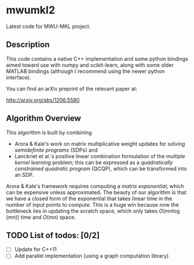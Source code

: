 

* mwumkl2

  Latest code for MWU-MKL project.

** Description

   This code contains a native C++ implementation and
   some python bindings aimed toward use with numpy and
   scikit-learn, along with some older MATLAB bindings
   (although I recommend using the newer python
   interface).

   You can find an arXiv preprint of the relevant paper
   at: 

   http://arxiv.org/abs/1206.5580

** Algorithm Overview

   This algorithm is built by combining
   - Arora & Kale's work on matrix multiplicative
     weight updates for solving /semidefinite programs/
     (SDPs) and
   - Lanckriet et al.'s positive linear combination
     formulation of the /multiple kernel learning/
     problem; this can be expressed as a /quadratically
     constrained quadratic program/ (QCQP), which can
     be transformed into an SDP.

   Arora & Kale's framework requires computing a
   /matrix exponential/, which can be expensive unless
   approximated. The beauty of our algorithm is that we
   have a closed form of the exponential that takes
   linear time in the number of input points to
   compute. This is a huge win because now the
   bottleneck lies in updating the scratch space, which
   only takes $O(mn \log(mn))$ time and $O(mn)$ space.

** TODO List of todos: [0/2]
   - [ ] Update for C++11
   - [ ] Add parallel implementation (using a graph
     computation library)
